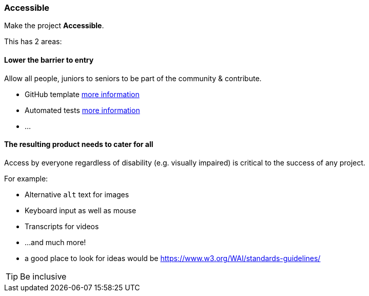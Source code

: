=== Accessible

Make the project **Accessible**.

This has 2 areas:


==== Lower the barrier to entry

Allow all people, juniors to seniors to be part of the community & contribute.

* GitHub template <<_github_template_files,more information>>
* Automated tests <<_automation_tests_continuous_integration_ci_continuous_deployment_cd,more information>>
* ...

==== The resulting product needs to cater for all

Access by everyone regardless of disability (e.g. visually impaired) is critical to the success of any project.

For example:

* Alternative `alt` text for images
* Keyboard input as well as mouse
* Transcripts for videos
* ...and much more!
* a good place to look for ideas would be https://www.w3.org/WAI/standards-guidelines/

TIP: Be inclusive
